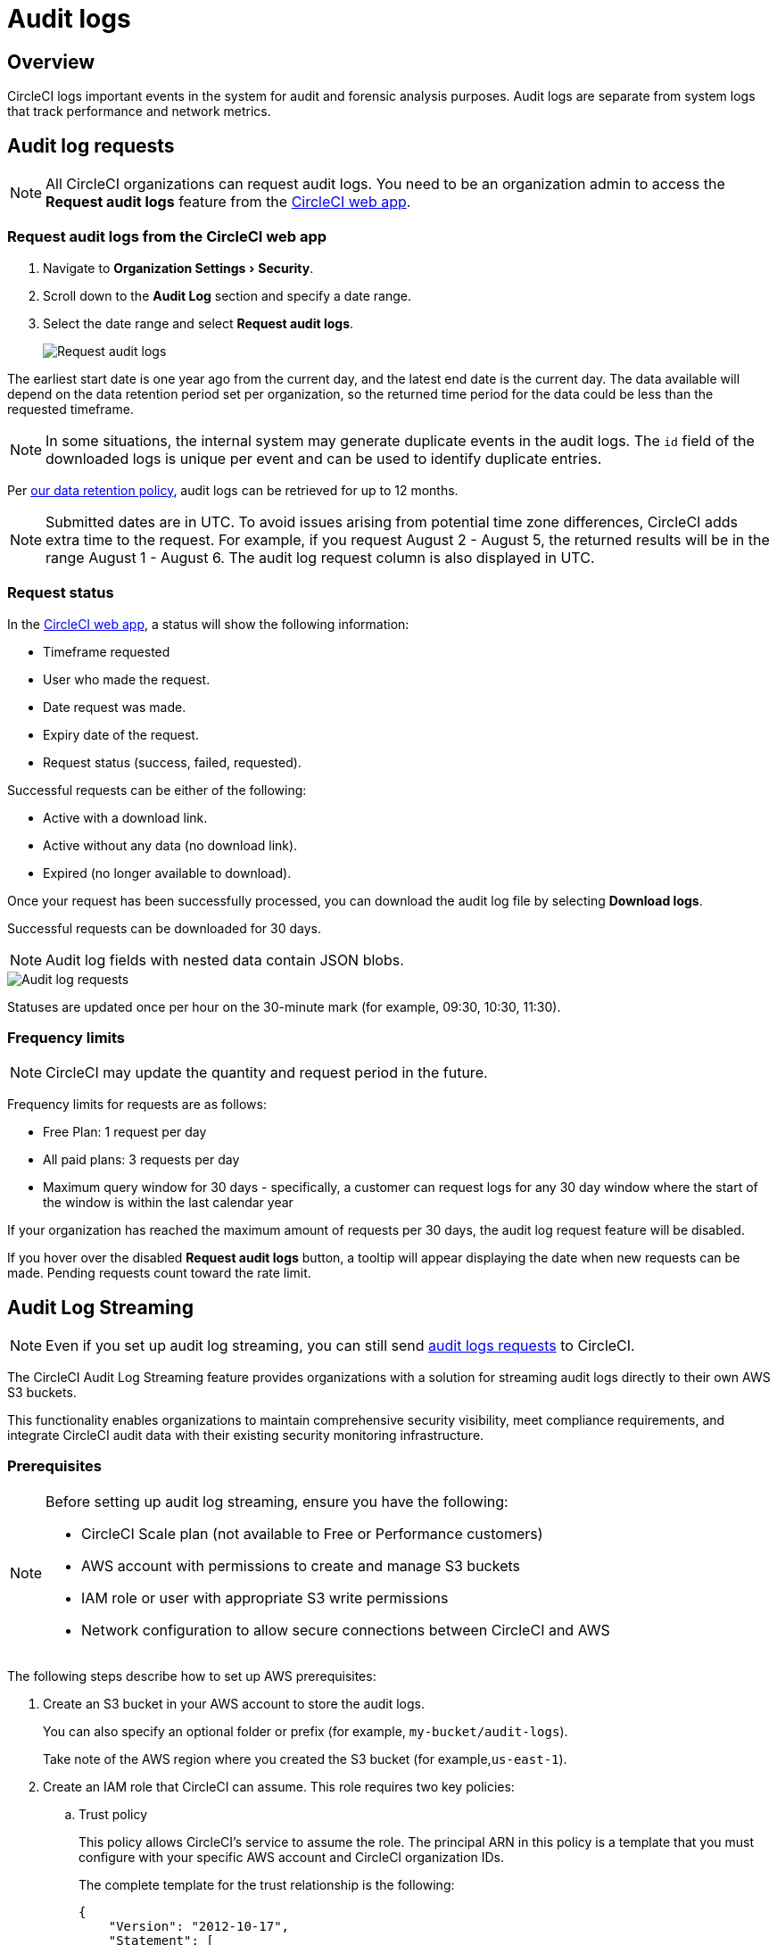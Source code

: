 = Audit logs
:page-platform: Cloud
:page-description: "This document describes the ways CircleCI customers can request and stream their audit logs."
:experimental:

[#overview]
== Overview
CircleCI logs important events in the system for audit and forensic analysis purposes. Audit logs are separate from system logs that track performance and network metrics.

[#audit-log-requests]
== Audit log requests

NOTE: All CircleCI organizations can request audit logs. You need to be an organization admin to access the **Request audit logs** feature from the link:https://app.circleci.com/[CircleCI web app].

[#request-audit-logs-from-the-circleci-web-app]
=== Request audit logs from the CircleCI web app

. Navigate to menu:Organization Settings[Security].
. Scroll down to the **Audit Log** section and specify a date range.
. Select the date range and select btn:[Request audit logs].
+
image::guides:ROOT:request-audit-logs.png[Request audit logs]

The earliest start date is one year ago from the current day, and the latest end date is the current day. The data available will depend on the data retention period set per organization, so the returned time period for the data could be less than the requested timeframe.

NOTE: In some situations, the internal system may generate duplicate events in the audit logs. The `id` field of the downloaded logs is unique per event and can be used to identify duplicate entries.

Per link:https://circleci.com/privacy/#information[our data retention policy], audit logs can be retrieved for up to 12 months.

NOTE: Submitted dates are in UTC. To avoid issues arising from potential time zone differences, CircleCI adds extra time to the request. For example, if you request August 2 - August 5, the returned results will be in the range August 1 - August 6. The audit log request column is also displayed in UTC.

[#request-status]
=== Request status

In the link:https://app.circleci.com/[CircleCI web app], a status will show the following information:

- Timeframe requested
- User who made the request.
- Date request was made.
- Expiry date of the request.
- Request status (success, failed, requested).

Successful requests can be either of the following:

- Active with a download link.
- Active without any data (no download link).
- Expired (no longer available to download).

Once your request has been successfully processed, you can download the audit log file by selecting btn:[Download logs].

Successful requests can be downloaded for 30 days.

NOTE: Audit log fields with nested data contain JSON blobs.

image::guides:ROOT:audit-log-request.png[Audit log requests]

Statuses are updated once per hour on the 30-minute mark (for example, 09:30, 10:30, 11:30).

[#frequency-limits]
=== Frequency limits

NOTE: CircleCI may update the quantity and request period in the future.

Frequency limits for requests are as follows:

- Free Plan: 1 request per day
- All paid plans: 3 requests per day
- Maximum query window for 30 days - specifically, a customer can request logs for any 30 day window where the start of the window is within the last calendar year

If your organization has reached the maximum amount of requests per 30 days, the audit log request feature will be disabled.

If you hover over the disabled btn:[Request audit logs] button, a tooltip will appear displaying the date when new requests can be made. Pending requests count toward the rate limit.

[#audit-log-streaming]
== Audit Log Streaming

NOTE: Even if you set up audit log streaming, you can still send xref:#audit-log-requests[audit logs requests] to CircleCI.

The CircleCI Audit Log Streaming feature provides organizations with a solution for streaming audit logs directly to their own AWS S3 buckets.

This functionality enables organizations to maintain comprehensive security visibility, meet compliance requirements, and integrate CircleCI audit data with their existing security monitoring infrastructure.

[#prerequisites]
=== Prerequisites

[NOTE]
====
Before setting up audit log streaming, ensure you have the following:

* CircleCI Scale plan (not available to Free or Performance customers)
* AWS account with permissions to create and manage S3 buckets
* IAM role or user with appropriate S3 write permissions
* Network configuration to allow secure connections between CircleCI and AWS
====

The following steps describe how to set up AWS prerequisites:

. Create an S3 bucket in your AWS account to store the audit logs.
+
You can also specify an optional folder or prefix (for example, `my-bucket/audit-logs`).
+
Take note of the AWS region where you created the S3 bucket (for example,`us-east-1`).
. Create an IAM role that CircleCI can assume. This role requires two key policies:
.. Trust policy
+
This policy allows CircleCI's service to assume the role. The principal ARN in this policy is a template that you must configure with your specific AWS account and CircleCI organization IDs.
+
The complete template for the trust relationship is the following:
+
[source,json]
----
{
    "Version": "2012-10-17",
    "Statement": [
        {
            "Effect": "Allow",
            "Principal": {
                "Federated": "arn:aws:iam::<aws-account-id>:oidc-provider/oidc.circleci.com/org/<org-id>"
            },
            "Action": "sts:AssumeRoleWithWebIdentity",
            "Condition": {
                "StringEquals": {
                    "oidc.circleci.com/org/<org-id>:aud": "<org-id>"
                }
            }
        }
    ]
}
----
+
Replace `<aws-account-id>` with your 12-digit AWS account ID and `<org-id>` with your unique CircleCI organization ID (found on the menu:Organization Settings[Overview] page in the link:https://app.circleci.com/[CircleCI web app]).

.. Permissions policy
+
This policy grants the role permission to write objects to your S3 bucket (and any specified prefix).
+
The minimum required access policy for the role is as follows:
+
[source,json]
----
{
    "Version": "2012-10-17",
    "Statement": [
        {
            "Effect": "Allow",
            "Action": [
                "s3:PutObject",
                "s3:GetObject",
                "s3:ListBucket"
            ],
            "Resource": [
                "arn:aws:s3:::<bucket-name>/*",
                "arn:aws:s3:::<bucket-name>"
            ]
        }
    ]
}
----
+
Replace `<bucket-name>` with the name of your S3 bucket.

. Set up an OIDC identity provider to allow CircleCI's OIDC tokens to be used for authentication.
.. Navigate to the IAM Console in AWS.
.. In the left navigation menu, select *Identity Providers*.
.. Select *Add provider*.
.. Choose *OpenID Connect* as the provider type.
.. In the *Provider URL* field, specify `\https://oidc.circleci.com/org/<org-id>` (replace `<org-id>` with your CircleCI organization ID).
.. In the *Audience* field, enter your organization ID.


[#configure-audit-log-streaming]
=== Configure Audit Log Streaming

. Navigate to menu:Organization Settings[Security].
. Scroll down to the **Audit Logs > Streaming audit logs** section and select btn:[Stream audit logs].
+
image::guides:ROOT:stream-audit-logs.png[Stream audit logs section]

. Confirm that you have completed the prerequisites by selecting btn:[Continue].
+
image::guides:ROOT:confirm-prerequisites.png[Confirm prerequisites completion]

. In the configuration dialog, specify the following fields:
.. **Region**: The AWS region where your S3 bucket is located.
.. **S3 Bucket Name**: The name of the S3 bucket where audit logs will be streamed.
.. **Role ARN**: The Amazon Resource Name (ARN) for the IAM role that CircleCI will use to access your S3 bucket.

. Select btn:[Connect CircleCI to AWS].
+
image::guides:ROOT:connect-circleci-aws.png[Connect CircleCI to AWS]

. When the connection to your S3 bucket is successfully validated, **Connected** with a green checkmark appears under **Status**.
+
image::guides:ROOT:s3bucket-connected.png[S3 Connection successful]


[#verification-and-testing]
=== Verification and Testing

After setting up audit log streaming:

. Verify successful streaming by checking the **Last delivery** timestamp.
. Confirm logs are appearing in your designated S3 bucket.
. Test integrations with your SIEM or security monitoring tools.
. Set up appropriate alerts for connection failures or delivery interruptions.


[#managing-active-streams]
=== Managing Active Streams

Once configured, you can view and manage audit log streams.

- Pause Streaming: Use the toggle switch under **Actions** to temporarily disable log streaming. **Status** will change to **Disabled**.
- Monitor Delivery: Check the **Last delivery** field to verify recent successful deliveries.
- Delete Configuration: Select the trash icon under **Actions** to remove the streaming setup. A popup warning will appear, select btn:[Delete] to confirm.
- Restart Streaming: Toggle the switch to resume paused streams.
+
image::guides:ROOT:audit-log-stream-actions.png[Audit log stream actions]


[#limitations]
=== Limitations

- Audit log streaming is only available to CircleCI Scale plan customers. Free and Performance plan customers do not have access to this feature.

- Currently, streaming is supported for a single S3 bucket per organization.

[#troubleshooting]
=== Troubleshooting

* **Configuration Issues**: Most problems are related to AWS IAM permissions or S3 bucket configuration.
* **Connection Failures**: If **Status** shows **Disconnected**, verify AWS credentials and permissions before contacting support. Use the toggle switch to restart streaming once issues are resolved.
* **Missing Logs**: Ensure that your S3 bucket policies allow write access from CircleCI's service accounts.

[#audit-log-events]
== Audit log events

The following list shows common and important events found in the audit log. This list is not comprehensive, and you may see additional action types logged that are not represented below. See `action` in the Field section below for the definition and format.

- ams.invitation.accepted
- ams.invitation.created
- ams.invitation.revoked
- audit_log.download_url.generated
- audit_log.requested
- build.create
- checkout-key.create
- checkout-key.delete
- checkout-key.delete-all
- component.cancel_release
- component.promote_release
- context.create
- context.delete
- context.env_var.delete
- context.env_var.store
- context.group_add
- context.group_remove
- context.restriction.create
- context.restriction.delete
- context.secrets.accessed
- deploy-keys.delete
- group.delete
- group.update
- group_member.add
- group_member.remove
- orb.namespace.create
- orb.orb.create
- orb.publish.dev
- orb.publish.release
- orb.version.promote
- org.contacts.updated
- org.create
- org.rename
- org.workflows.deleted
- org_member.remove
- organization.settings.update
- project.add
- project.api_token.create
- project.create
- project.delete
- project.env_var.copy
- project.env_var.create
- project.env_var.delete
- project.follow
- project.rollback
- project.settings.update
- project.setup
- project.ssh_key.create
- project.ssh_key.delete
- project.stop_building
- project.toggle-abusive
- project.unfollow
- project_group_role_grant.create
- project_group_role_grant.update
- release_integration.create
- release_integration.delete
- release_integration.token.create
- release_integration.token.revoke
- role_grant.delete
- role_grant.update
- schedule.create
- schedule.delete
- schedule.update
- trigger.create
- trigger.delete
- trigger_event.create
- webhook.create
- webhook.delete
- webhook.update
- workflow.cancel
- workflow.job.context.request
- workflow.job.finish
- workflow.job.scheduled
- workflow.job.start
- workflow.retry
- workflow.schedule.start
- workflow.start

[#audit-log-fields]
== Audit log fields

- **`action`:** The action taken that created the event. The format is ASCII lowercase words, separated by dots, with the entity acted upon first and the action taken last. In some cases entities are nested, for example, `workflow.job.start`.
- **`actor`:** The actor who performed this event. In most cases this will be a CircleCI user. This data is a JSON blob that will always contain `id` and `type` and will likely contain `name`.
- **`target`:** The entity instance acted upon for this event, for example, a project, an org, an account, or a build. This data is a JSON blob that will always contain `id` and `type` and will likely contain `name`.
- **`payload`:** A JSON blob of action-specific information. The schema of the payload is expected to be consistent for all events with the same `action` and `version`.
- **`occurred_at`:** When the event occurred in UTC expressed in ISO-8601 format with up to nine digits of fractional precision, for example '2017-12-21T13:50:54.474Z'.
- **`metadata`:** A set of key/value pairs that can be attached to any event. All keys and values are strings. This can be used to add additional information to certain types of events.
- **`id`:** A UUID that uniquely identifies this event. This is intended to allow consumers of events to identify duplicate deliveries.
- **`version`:** Version of the event schema. Currently the value will always be 1. Later versions may have different values to accommodate schema changes.
- **`scope`:** If the target is owned by an Account in the CircleCI domain model, the account field should be filled in with the Account name and ID. This data is a JSON blob that will always contain `id` and `type` and will likely contain `name`.
- **`success`:** A flag to indicate if the action was successful.
- **`request`:** If this event was triggered by an external request, this data will be populated and may be used to connect events that originate from the same external request. The format is a JSON blob containing `id` (the unique ID assigned to this request by CircleCI).